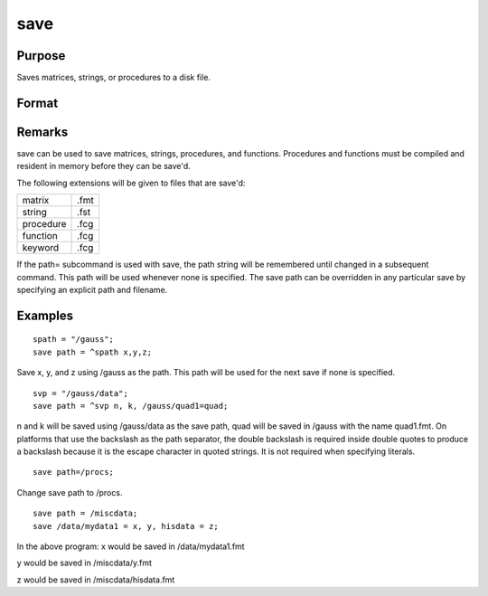 
save
==============================================

Purpose
----------------

Saves matrices, strings, or procedures to a disk file.

Format
----------------
.. function:: path xsave x

    :param vflag: 
    :type vflag: version flag

    .. csv-table::
        :widths: auto

        "-v89", "not supported"
        "-v92", "supported on UNIX, Windows"
        "-v96", "supported on all platformsSee also  Foreign Language Interface, Chapter  1, for details on the various versions. The default format can be specified in gauss.cfg by setting the dat_fmt_version configuration variable. If dat_fmt_version is not set, the default is v96."

    :param path: , a default path to
        use for this and subsequent save's.
    :type path: literal or ^string

    :param x: the name of the file the symbol will be saved
        in is the same as this with the proper extension added for the type
        of the symbol.
    :type x: a symbol name

    :param lpath: , a local path and filename to be
        used for a particular symbol. This path will override the path
        previously set and the filename will override the name of the symbol
        being saved. The extension cannot be overridden.
    :type lpath: literal or ^string

    :param y: 
    :type y: the symbol to be saved to  lpath

Remarks
-------

save can be used to save matrices, strings, procedures, and functions.
Procedures and functions must be compiled and resident in memory before
they can be save'd.

The following extensions will be given to files that are save'd:

+--------------+------+
|    matrix    | .fmt |
+--------------+------+
|    string    | .fst |
+--------------+------+
|    procedure | .fcg |
+--------------+------+
|    function  | .fcg |
+--------------+------+
|    keyword   | .fcg |
+--------------+------+

If the path= subcommand is used with save, the path string will be
remembered until changed in a subsequent command. This path will be used
whenever none is specified. The save path can be overridden in any
particular save by specifying an explicit path and filename.


Examples
----------------

::

    spath = "/gauss";
    save path = ^spath x,y,z;

Save x, y, and z using 
/gauss as the path. This path will be
used for the next save if none is specified.

::

    svp = "/gauss/data";
    save path = ^svp n, k, /gauss/quad1=quad;

n and k will be saved using /gauss/data as
the save path, quad will be saved in /gauss 
with the name quad1.fmt.
On platforms that use the backslash as the path separator, the
double backslash is required inside double quotes to produce a backslash because it
is the escape character in quoted strings. It is not required when specifying
literals.

::

    save path=/procs;

Change save path to /procs.

::

    save path = /miscdata;
    save /data/mydata1 = x, y, hisdata = z;

In the above program:
x would be saved in /data/mydata1.fmt

y would be saved in /miscdata/y.fmt

z would be saved in /miscdata/hisdata.fmt

.. seealso:: Functions :func:`datasave`, `load`, `saveall`, :func:`saved`
